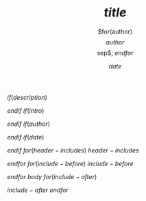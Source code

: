 #+TITLE: $title$
#+COMMAND: $command$
#+CATEGORY: $category$
$if(description)$
#+DESCRIPTION: $description$

$endif$
$if(intro)$
#+DESCRIPTION: $intro$

$endif$
$if(author)$
#+AUTHOR: $for(author)$$author$$sep$; $endfor$
$endif$
$if(date)$
#+DATE: $date$

$endif$
$for(header-includes)$
$header-includes$

$endfor$
$for(include-before)$
$include-before$

$endfor$
$body$
$for(include-after)$

$include-after$
$endfor$
